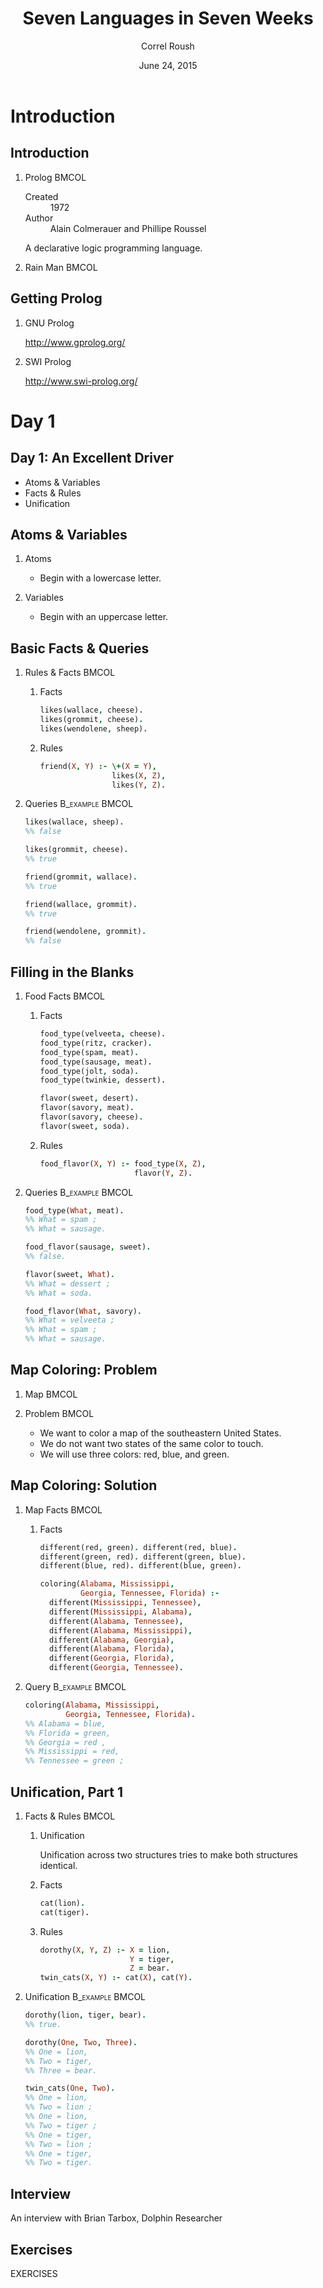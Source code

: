 #+TITLE: Seven Languages in Seven Weeks
#+BEAMER_HEADER: \subtitle{Prolog}
#+BEAMER_HEADER: \institute[INST]{Extreme Tech Seminar}
#+AUTHOR: Correl Roush
#+EMAIL: correl@gmail.com
#+DATE: June 24, 2015
#+OPTIONS: H:2 toc:nil ^:nil
#+STARTUP: beamer indent
#+COLUMNS: %45ITEM %10BEAMER_env(Env) %10BEAMER_act(Act) %4BEAMER_col(Col) %8BEAMER_opt(Opt)
#+PROPERTY: BEAMER_col_ALL 0.1 0.2 0.3 0.4 0.5 0.6 0.7 0.8 0.9 0.0 :ETC
#+LaTeX_CLASS: beamer
#+LaTeX_CLASS_OPTIONS: [presentation,aspectratio=169]

* Introduction
** Introduction
*** Prolog                                                            :BMCOL:
:PROPERTIES: 
:BEAMER_col: 0.6
:END:      
- Created :: 1972
- Author :: Alain Colmerauer and Phillipe Roussel
            
A declarative logic programming language.
*** Rain Man                                                          :BMCOL:
:PROPERTIES: 
:BEAMER_col: 0.4
:END:      
#+ATTR_LATEX: :width \textwidth
[[file:rainman.jpg]]
** Getting Prolog
*** GNU Prolog
http://www.gprolog.org/
*** SWI Prolog
http://www.swi-prolog.org/
* Day 1
** Day 1: An Excellent Driver
- Atoms & Variables
- Facts & Rules
- Unification
** Atoms & Variables
*** Atoms
- Begin with a lowercase letter.
*** Variables
- Begin with an uppercase letter.
** Basic Facts & Queries
*** Rules & Facts                                                   :BMCOL:
:PROPERTIES:
:BEAMER_col: 0.5
:END:
**** Facts
:PROPERTIES:
:END:
#+begin_src prolog
  likes(wallace, cheese).
  likes(grommit, cheese).
  likes(wendolene, sheep).
#+end_src
**** Rules
:PROPERTIES:
:END:
#+begin_src prolog
  friend(X, Y) :- \+(X = Y),
                  likes(X, Z),
                  likes(Y, Z).
#+end_src
*** Queries                                               :B_example:BMCOL:
:PROPERTIES:
:BEAMER_col: 0.5
:BEAMER_env: example
:END:
#+begin_src prolog
  likes(wallace, sheep).
  %% false
#+end_src

#+begin_src prolog
  likes(grommit, cheese).
  %% true
#+end_src

#+begin_src prolog
  friend(grommit, wallace).
  %% true
#+end_src

#+begin_src prolog
  friend(wallace, grommit).
  %% true
#+end_src

#+begin_src prolog
  friend(wendolene, grommit).
  %% false
#+end_src

#+RESULTS:

** Filling in the Blanks
*** Food Facts                                                      :BMCOL:
:PROPERTIES:
:BEAMER_col: 0.5
:END:
**** Facts
#+begin_src prolog
  food_type(velveeta, cheese).
  food_type(ritz, cracker).
  food_type(spam, meat).
  food_type(sausage, meat).
  food_type(jolt, soda).
  food_type(twinkie, dessert).

  flavor(sweet, desert).
  flavor(savory, meat).
  flavor(savory, cheese).
  flavor(sweet, soda).
#+end_src
**** Rules
#+begin_src prolog
    food_flavor(X, Y) :- food_type(X, Z),
                         flavor(Y, Z).
#+end_src
*** Queries                                               :B_example:BMCOL:
:PROPERTIES:
:BEAMER_env: example
:BEAMER_col: 0.5
:END:
#+begin_src prolog
  food_type(What, meat).
  %% What = spam ;
  %% What = sausage.
#+end_src

#+begin_src prolog
  food_flavor(sausage, sweet).
  %% false.
#+end_src

#+begin_src prolog
  flavor(sweet, What).
  %% What = dessert ;
  %% What = soda.
#+end_src

#+begin_src prolog
  food_flavor(What, savory).
  %% What = velveeta ;
  %% What = spam ;
  %% What = sausage.
#+end_src
** Map Coloring: Problem
*** Map                                                             :BMCOL:
:PROPERTIES:
:BEAMER_col: 0.3
:END:
#+ATTR_LATEX: \textwidth
[[file:prolog-map.png]]
*** Problem                                                         :BMCOL:
:PROPERTIES:
:BEAMER_col: 0.7
:END:
- We want to color a map of the southeastern United States.
- We do not want two states of the same color to touch.
- We will use three colors: red, blue, and green.
** Map Coloring: Solution
*** Map Facts                                                         :BMCOL:
:PROPERTIES:
:BEAMER_col: 0.5
:END:
**** Facts
#+begin_src prolog
  different(red, green). different(red, blue).
  different(green, red). different(green, blue).
  different(blue, red). different(blue, green).

  coloring(Alabama, Mississippi,
           Georgia, Tennessee, Florida) :-
    different(Mississippi, Tennessee),
    different(Mississippi, Alabama),
    different(Alabama, Tennessee),
    different(Alabama, Mississippi),
    different(Alabama, Georgia),
    different(Alabama, Florida),
    different(Georgia, Florida),
    different(Georgia, Tennessee).
#+end_src
*** Query                                                 :B_example:BMCOL:
:PROPERTIES:
:BEAMER_env: example
:BEAMER_col: 0.5
:END:
#+begin_src prolog
  coloring(Alabama, Mississippi,
           Georgia, Tennessee, Florida).
  %% Alabama = blue,
  %% Florida = green,
  %% Georgia = red ,
  %% Mississippi = red,
  %% Tennessee = green ;
#+end_src
** Unification, Part 1
*** Facts & Rules                                                   :BMCOL:
:PROPERTIES:
:BEAMER_col: 0.5
:END:
**** Unification
Unification across two structures tries to make both structures
identical.
**** Facts
#+begin_src prolog
  cat(lion).
  cat(tiger).
#+end_src
**** Rules
#+begin_src prolog
  dorothy(X, Y, Z) :- X = lion,
                      Y = tiger,
                      Z = bear.
  twin_cats(X, Y) :- cat(X), cat(Y).
#+end_src
*** Unification                                           :B_example:BMCOL:
:PROPERTIES:
:BEAMER_col: 0.5
:BEAMER_env: example
:END:
#+begin_src prolog
  dorothy(lion, tiger, bear).
  %% true.

  dorothy(One, Two, Three).
  %% One = lion,
  %% Two = tiger,
  %% Three = bear.

  twin_cats(One, Two).
  %% One = lion,
  %% Two = lion ;
  %% One = lion,
  %% Two = tiger ;
  %% One = tiger,
  %% Two = lion ;
  %% One = tiger,
  %% Two = tiger.
#+end_src
** Interview
#+BEGIN_CENTER
An interview with Brian Tarbox, Dolphin Researcher
#+END_CENTER
** Exercises
#+BEGIN_CENTER
EXERCISES
#+END_CENTER
